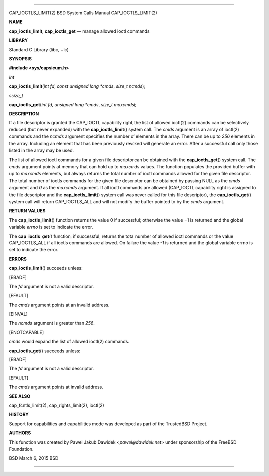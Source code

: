 --------------

CAP_IOCTLS_LIMIT(2) BSD System Calls Manual CAP_IOCTLS_LIMIT(2)

**NAME**

**cap_ioctls_limit**, **cap_ioctls_get** — manage allowed ioctl commands

**LIBRARY**

Standard C Library (libc, −lc)

**SYNOPSIS**

**#include <sys/capsicum.h>**

*int*

**cap_ioctls_limit**\ (*int fd*, *const unsigned long *cmds*,
*size_t ncmds*);

*ssize_t*

**cap_ioctls_get**\ (*int fd*, *unsigned long *cmds*, *size_t maxcmds*);

**DESCRIPTION**

If a file descriptor is granted the CAP_IOCTL capability right, the list
of allowed ioctl(2) commands can be selectively reduced (but never
expanded) with the **cap_ioctls_limit**\ () system call. The *cmds*
argument is an array of ioctl(2) commands and the *ncmds* argument
specifies the number of elements in the array. There can be up to *256*
elements in the array. Including an element that has been previously
revoked will generate an error. After a successful call only those
listed in the array may be used.

The list of allowed ioctl commands for a given file descriptor can be
obtained with the **cap_ioctls_get**\ () system call. The *cmds*
argument points at memory that can hold up to *maxcmds* values. The
function populates the provided buffer with up to *maxcmds* elements,
but always returns the total number of ioctl commands allowed for the
given file descriptor. The total number of ioctls commands for the given
file descriptor can be obtained by passing NULL as the *cmds* argument
and *0* as the *maxcmds* argument. If all ioctl commands are allowed
(CAP_IOCTL capability right is assigned to the file descriptor and the
**cap_ioctls_limit**\ () system call was never called for this file
descriptor), the **cap_ioctls_get**\ () system call will return
CAP_IOCTLS_ALL and will not modify the buffer pointed to by the *cmds*
argument.

**RETURN VALUES**

The **cap_ioctls_limit**\ () function returns the value 0 if successful;
otherwise the value −1 is returned and the global variable *errno* is
set to indicate the error.

The **cap_ioctls_get**\ () function, if successful, returns the total
number of allowed ioctl commands or the value CAP_IOCTLS_ALL if all
ioctls commands are allowed. On failure the value *-1* is returned and
the global variable errno is set to indicate the error.

**ERRORS**

**cap_ioctls_limit**\ () succeeds unless:

[EBADF]

The *fd* argument is not a valid descriptor.

[EFAULT]

The *cmds* argument points at an invalid address.

[EINVAL]

The *ncmds* argument is greater than *256*.

[ENOTCAPABLE]

*cmds* would expand the list of allowed ioctl(2) commands.

**cap_ioctls_get**\ () succeeds unless:

[EBADF]

The *fd* argument is not a valid descriptor.

[EFAULT]

The *cmds* argument points at invalid address.

**SEE ALSO**

cap_fcntls_limit(2), cap_rights_limit(2), ioctl(2)

**HISTORY**

Support for capabilities and capabilities mode was developed as part of
the TrustedBSD Project.

**AUTHORS**

This function was created by Pawel Jakub Dawidek <*pawel@dawidek.net*>
under sponsorship of the FreeBSD Foundation.

BSD March 6, 2015 BSD

--------------

.. Copyright (c) 1990, 1991, 1993
..	The Regents of the University of California.  All rights reserved.
..
.. This code is derived from software contributed to Berkeley by
.. Chris Torek and the American National Standards Committee X3,
.. on Information Processing Systems.
..
.. Redistribution and use in source and binary forms, with or without
.. modification, are permitted provided that the following conditions
.. are met:
.. 1. Redistributions of source code must retain the above copyright
..    notice, this list of conditions and the following disclaimer.
.. 2. Redistributions in binary form must reproduce the above copyright
..    notice, this list of conditions and the following disclaimer in the
..    documentation and/or other materials provided with the distribution.
.. 3. Neither the name of the University nor the names of its contributors
..    may be used to endorse or promote products derived from this software
..    without specific prior written permission.
..
.. THIS SOFTWARE IS PROVIDED BY THE REGENTS AND CONTRIBUTORS ``AS IS'' AND
.. ANY EXPRESS OR IMPLIED WARRANTIES, INCLUDING, BUT NOT LIMITED TO, THE
.. IMPLIED WARRANTIES OF MERCHANTABILITY AND FITNESS FOR A PARTICULAR PURPOSE
.. ARE DISCLAIMED.  IN NO EVENT SHALL THE REGENTS OR CONTRIBUTORS BE LIABLE
.. FOR ANY DIRECT, INDIRECT, INCIDENTAL, SPECIAL, EXEMPLARY, OR CONSEQUENTIAL
.. DAMAGES (INCLUDING, BUT NOT LIMITED TO, PROCUREMENT OF SUBSTITUTE GOODS
.. OR SERVICES; LOSS OF USE, DATA, OR PROFITS; OR BUSINESS INTERRUPTION)
.. HOWEVER CAUSED AND ON ANY THEORY OF LIABILITY, WHETHER IN CONTRACT, STRICT
.. LIABILITY, OR TORT (INCLUDING NEGLIGENCE OR OTHERWISE) ARISING IN ANY WAY
.. OUT OF THE USE OF THIS SOFTWARE, EVEN IF ADVISED OF THE POSSIBILITY OF
.. SUCH DAMAGE.

